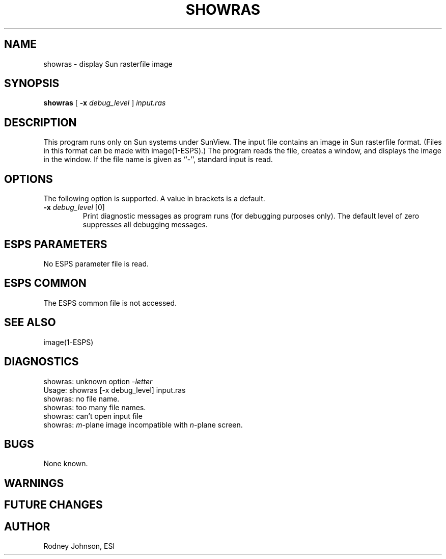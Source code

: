 .\" Copyright (c) 1989 Entropic Speech, Inc.  All rights reserved.
.\" @(#)showras.1	1.1	9/27/89	ESI
.TH SHOWRAS 1\-ESPS 9/27/89
.ds ]W "\fI\s+4\ze\h'0.05'e\s-4\v'-0.4m'\fP\(*p\v'0.4m'\ Entropic Speech, Inc.
.SH "NAME"
showras \- display Sun rasterfile image
.SH "SYNOPSIS"
.B showras
[
.BI \-x " debug_level"
]
.I input.ras
.SH "DESCRIPTION"
.PP
This program runs only on Sun systems under SunView.
The input file contains an image in Sun rasterfile format.
(Files in this format can be made with image(1-ESPS).)
The program reads the file, creates a window,
and displays the image in the window.
If the file name is given as ``\-'', standard input is read.
.SH "OPTIONS"
.PP
The following option is supported.  A value in brackets is a default.
.TP
.BI \-x " debug_level" "\fR [0]"
Print diagnostic messages as program runs (for debugging purposes
only).
The default level of zero suppresses all debugging messages.
.SH "ESPS PARAMETERS"
.PP
No ESPS parameter file is read.
.SH "ESPS COMMON"
.PP
The ESPS common file is not accessed.
.SH "SEE ALSO"
.PP
image(1-ESPS)
.SH "DIAGNOSTICS"
.PP
.nf
showras: unknown option \-\fIletter\fP
Usage: showras [\-x debug_level] input.ras
showras: no file name.
showras: too many file names.
showras: can't open input file
showras: \fIm\fP-plane image incompatible with \fIn\fP-plane screen.
.fi
.SH "BUGS"
.PP
None known.
.SH WARNINGS
.PP
.SH "FUTURE CHANGES"
.PP
.SH "AUTHOR"
Rodney Johnson, ESI
